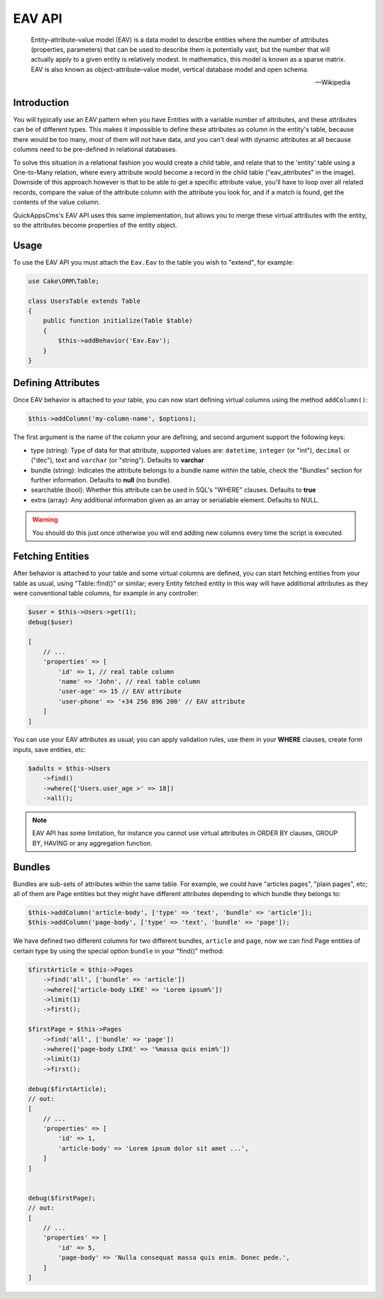 EAV API
#######

    Entity–attribute–value model (EAV) is a data model to describe entities where
    the number of attributes (properties, parameters) that can be used to describe
    them is potentially vast, but the number that will actually apply to a given
    entity is relatively modest. In mathematics, this model is known as a sparse
    matrix. EAV is also known as object–attribute–value model, vertical database
    model and open schema.

    -- Wikipedia


Introduction
------------

.. image:: ../../themes/quickapps/static/eav-example.png
  :alt: Typical implementation of EAV may have just three tables.
  :align: left
  :width: 60%

You will typically use an EAV pattern when you have Entities with a variable number
of attributes, and these attributes can be of different types. This makes it
impossible to define these attributes as column in the entity's table, because there
would be too many, most of them will not have data, and you can't deal with dynamic
attributes at all because columns need to be pre-defined in relational databases.

To solve this situation in a relational fashion you would create a child table, and
relate that to the 'entity' table using a One-to-Many relation, where every
attribute would become a record in the child table ("eav_attributes" in the image).
Downside of this approach however is that to be able to get a specific attribute
value, you'll have to loop over all related records, compare the value of the
attribute column with the attribute you look for, and if a match is found, get the
contents of the value column.

QuickAppsCms's EAV API uses this same implementation, but allows you to merge these
virtual attributes with the entity, so the attributes become properties of the
entity object.


Usage
-----

To use the EAV API you must attach the ``Eav.Eav`` to the table you wish to
"extend", for example:

.. code:: php

    use Cake\ORM\Table;

    class UsersTable extends Table
    {
        public function initialize(Table $table)
        {
            $this->addBehavior('Eav.Eav');
        }
    }

Defining Attributes
-------------------

Once EAV behavior is attached to your table, you can now start defining virtual
columns using the method ``addColumn()``:

.. code:: php

    $this->addColumn('my-column-name', $options);

The first argument is the name of the column your are defining, and second argument
support the following keys:

- type (string): Type of data for that attribute, supported values are:
  ``datetime``, ``integer`` (or "int"), ``decimal`` or ("dec"), `text` and
  ``varchar`` (or "string"). Defaults to **varchar**

- bundle (string): Indicates the attribute belongs to a bundle name within the
  table, check the "Bundles" section for further information. Defaults to **null**
  (no bundle).

- searchable (bool): Whether this attribute can be used in SQL's "WHERE" clauses.
  Defaults to **true**

- extra (array): Any additional information given as an array or serialiable
  element. Defaults to NULL.

.. warning::

    You should do this just once otherwise you will end adding new columns every
    time the script is executed


Fetching Entities
-----------------

After behavior is attached to your table and some virtual columns are defined, you
can start fetching entities from your table as usual, using "Table::find()" or
similar; every Entity fetched entity in this way will have additional attributes as
they were conventional table columns, for example in any controller:

.. code:: php

    $user = $this->Users->get(1);
    debug($user)

    [
        // ...
        'properties' => [
            'id' => 1, // real table column
            'name' => 'John', // real table column
            'user-age' => 15 // EAV attribute
            'user-phone' => '+34 256 896 200' // EAV attribute
        ]
    ]

You can use your EAV attributes as usual; you can apply validation rules, use them
in your **WHERE** clauses, create form inputs, save entities, etc:

.. code:: php

    $adults = $this->Users
        ->find()
        ->where(['Users.user_age >' => 18])
        ->all();

.. note::

    EAV API has some limitation, for instance you cannot use virtual attributes in
    ORDER BY clauses, GROUP BY, HAVING or any aggregation function.


Bundles
-------

Bundles are sub-sets of attributes within the same table. For example, we could have
"articles pages", "plain pages", etc; all of them are Page entities but they might
have different attributes depending to which bundle they belongs to:

.. code:: php

    $this->addColumn('article-body', ['type' => 'text', 'bundle' => 'article']);
    $this->addColumn('page-body', ['type' => 'text', 'bundle' => 'page']);

We have defined two different columns for two different bundles, ``article`` and
``page``, now we can find Page entities of certain type by using the special option
``bundle`` in your "find()" method:

.. code:: php

    $firstArticle = $this->Pages
        ->find('all', ['bundle' => 'article'])
        ->where(['article-body LIKE' => 'Lorem ipsum%'])
        ->limit(1)
        ->first();

    $firstPage = $this->Pages
        ->find('all', ['bundle' => 'page'])
        ->where(['page-body LIKE' => '%massa quis enim%'])
        ->limit(1)
        ->first();

    debug($firstArticle);
    // out:
    [
        // ...
        'properties' => [
            'id' => 1,
            'article-body' => 'Lorem ipsum dolor sit amet ...',
        ]
    ]


    debug($firstPage);
    // out:
    [
        // ...
        'properties' => [
            'id' => 5,
            'page-body' => 'Nulla consequat massa quis enim. Donec pede.',
        ]
    ]